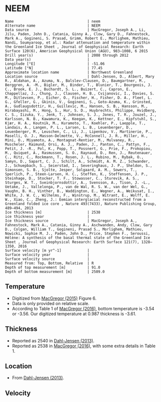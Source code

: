 * NEEM
:PROPERTIES:
:header-args:jupyter-python+: :session ds :kernel ds
:clearpage: t
:END:

#+BEGIN_SRC bash :results verbatim :exports results
cat meta.bsv | sed 's/|/@| /' | column -s"@" -t
#+END_SRC

#+RESULTS:
#+begin_example
Name                                  | neem
Alternate name                        | NEEM
Data source                           | MacGregor, Joseph A., Li, Jilu, Paden, John D., Catania, Ginny A., Clow, Gary D., Fahnestock, Mark A., Gogineni, S. Prasad, Grimm, Robert E., Morlighem, Mathieu, Nandi, Soumyaroop, et al.: Radar attenuation and temperature within the Greenland Ice Sheet , Journal of Geophysical Research: Earth Surface 120(6), American Geophysical Union (AGU), 983–1008, 6 2015 
Drill year(s)                         | 2008 through 2012
Data year(s)                          | 
Longitude [°E]                        | -51.06
Latitude [°N]                         | 77.45
Approximate location name             | Northwest Greenland
Location source                       | Dahl-Jensen, D., Albert, Mary R., Aldahan, A., Azuma, N., Balslev-Clausen, D., Baumgartner, M., Berggren, A. -M., Bigler, M., Binder, T., Blunier, T., Bourgeois, J. C., Brook, E. J., Buchardt, S. L., Buizert, C., Capron, E., Chappellaz, J., Chung, J., Clausen, H. B., Cvijanovic, I., Davies, S. M., Ditlevsen, P., Eicher, O., Fischer, H., Fisher, D. A., Fleet, L. G., Gfeller, G., Gkinis, V., Gogineni, S., Goto-Azuma, K., Grinsted, A., Gudlaugsdottir, H., Guillevic, M., Hansen, S. B., Hansson, M., Hirabayashi, M., Hong, S., Hur, S. D., Huybrechts, Philippe, Hvidberg, C. S., Iizuka, Y., Jenk, T., Johnsen, S. J., Jones, T. R., Jouzel, J., Karlsson, N. B., Kawamura, K., Keegan, K., Kettner, E., Kipfstuhl, S., Kjær, H. A., Koutnik, M., Kuramoto, T., Koehler, P., Laepple, T., Landais, A., Langen, P. L., Larsen, L. B., Leuenberger, D., Leuenberger, M., Leuschen, C., Li, J., Lipenkov, V., Martinerie, P., Maselli, O. J., Masson-Delmotte, V., McConnell, J. R., Miller, H., Mini, O., Miyamoto, A., Montagnat-Rentier, M., Mulvaney, R., Muscheler, Raimund, Orsi, A. J., Paden, J., Panton, C., Pattyn, F., Petit, J. -R., Pol, K., Popp, T., Possnert, G., Prie, F., Prokopiou, M., Quiquet, A., Rasmussen, S. O., Raynaud, D., Ren, J., Reutenauer, C., Ritz, C., Rockmann, T., Rosen, J. L., Rubino, M., Rybak, O., Samyn, D., Sapart, C. J., Schilt, A., Schmidt, A. M. Z., Schwander, J., Schuepbach, S., Seierstad, I., Severinghaus, J. P., Sheldon, S., Simonsen, S. B., Sjolte, Jesper, Solgaard, A. M., Sowers, T., Sperlich, P., Steen-Larsen, H. C., Steffen, K., Steffensen, J. P., Steinhage, D., Stocker, T. F., Stowasser, C., Sturevik, A. S., Sturges, W. T., Sveinbjornsdottir, A., Svensson, A., Tison, J. -L., Uetake, J., Vallelonga, P., van de Wal, R. S. W., van der Wel, G., Vaughn, B. H., Vinther, B., Waddington, E., Wegner, A., Weikusat, I., White, J. W. C., Wilhelms, F., Winstrup, M., Witrant, E., Wolff, E. W., Xiao, C., Zheng, J.: Eemian interglacial reconstructed from a Greenland folded ice core , Nature 493(7433), Nature Publishing Group, 489–494, 2013 
Ice thickness [m]                     | 2538
ice thickness year                    | 
Ice thickness source                  | MacGregor, Joseph A., Fahnestock, Mark A., Catania, Ginny A., Aschwanden, Andy, Clow, Gary D., Colgan, William T., Gogineni, Prasad S., Morlighem, Mathieu, Nowicki, Sophie M. J., Paden, John D., Price, Stephen F., Seroussi, Hélène: A synthesis of the basal thermal state of the Greenland Ice Sheet , Journal of Geophysical Research: Earth Surface 121(7), 1328–1350, 2016 
Surface velocity [m yr^-1]            | 
Surface velocity year                 | 
Surface velocity source               | 
Measured from: Top, Bottom, Relative  | R
Depth of top measurement [m]          | 91.0
Depth of bottom measurement [m]       | 2509.0
#+end_example

** Temperature

+ Digitized from [[citet:macgregor_2015][MacGregor (2015)]] Figure 6.
+ Data is only provided on relative scale.
+ According to Table 1 of [[citet:macgregor_2016][MacGregor (2016)]], bottom temperature is -3.54 or -3.56. Our digitized temperature at 0.987 thickness is -3.61.

[[./macgregor_2015_fig6.png]]

** Thickness

+ Reported as 2540 in [[citet:dahl-jensen_2013][Dahl-Jensen (2013)]].
+ Reported as 2538 in [[citet:macgregor_2016][MacGregor (2016)]], with some extra details in Table 1.

** Location

+ From [[citet:dahl-jensen_2013][Dahl-Jensen (2013)]].

** Velocity

** Data                                                 :noexport:

#+BEGIN_SRC bash :exports results
cat data.csv | sort -t, -n -k2
#+END_SRC

#+RESULTS:
|                   t |                    d |
| -29.035369774919616 | 0.035878564857405676 |
| -29.118019647595293 |   0.0686220832937005 |
|  -29.06324418642933 |  0.13235804513737012 |
|  -28.99575299320698 |   0.1772954337799184 |
|  -28.97325592879953 |  0.21106614210971947 |
| -29.003252014676132 |  0.24029904560359105 |
|  -29.06324418642933 |   0.3092136041520796 |
|  -29.06324418642933 |  0.37752058642444863 |
| -28.928261799984632 |   0.4198909859305286 |
| -28.704132509538386 |  0.45784548595303054 |
| -28.217565606589226 |   0.5002616468529162 |
| -27.726479593516437 |   0.5328051199956718 |
|  -26.95414439823096 |   0.5725572034621976 |
|  -25.72233605754232 |   0.6126948193647095 |
| -24.631322498161822 |   0.6458203349096655 |
|  -23.12401918286272 |   0.6828222939367716 |
| -21.890346015824765 |   0.7059624070515981 |
|  -20.42437145396881 |   0.7320233884211426 |
|  -19.12601648321499 |   0.7618594596789071 |
| -18.062179691186635 |   0.7779484096273308 |
| -16.779847019962027 |   0.7952195056787368 |
| -15.806552970334483 |   0.8107668008558622 |
| -14.688301759293712 |   0.8275288425980054 |
| -13.585894889325399 |     0.84493059838046 |
| -12.639479305194868 |   0.8610835283554518 |
|  -11.42475648416298 |   0.8785815792094472 |
| -10.089324702695485 |   0.8958585667040724 |
|  -9.025430305348653 |    0.910902580636577 |
|  -7.871009514612112 |   0.9269693750398175 |
|  -6.476191521350259 |    0.945242584425136 |
|  -5.117104159794351 |   0.9657478343413581 |
| -3.6086677521476105 |   0.9876597432342413 |

